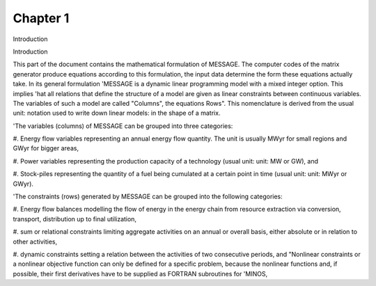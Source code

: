 Chapter 1
==========

Introduction

Introduction

This part of the document contains the mathematical formulation of MESSAGE. The
computer codes of the matrix generator produce equations according to this formulation, the
input data determine the form these equations actually take. In its general formulation
'MESSAGE is a dynamic linear programming model with a mixed integer option. This implies
'hat all relations that define the structure of a model are given as linear constraints between
continuous variables. The variables of such a model are called "Columns", the equations
Rows". This nomenclature is derived from the usual unit: notation used to write down linear
models: in the shape of a matrix.

'The variables (columns) of MESSAGE can be grouped into three categories:

#. Energy flow variables representing an annual energy flow quantity. The unit is usually
MWyr for small regions and GWyr for bigger areas,

#. Power variables representing the production capacity of a technology (usual unit: unit: MW
or GW), and

#. Stock-piles representing the quantity of a fuel being cumulated at a certain point in
time (usual unit: unit: MWyr or GWyr).

'The constraints (rows) generated by MESSAGE can be grouped into the following categories:

#. Energy flow balances modelling the flow of energy in the energy chain from resource
extraction via conversion, transport, distribution up to final utilization,

#. sum or relational constraints limiting aggregate activities on an annual or overall basis,
either absolute or in relation to other activities,

#. dynamic constraints setting a relation between the activities of two consecutive periods,
and
"Nonlinear constraints or a nonlinear objective function can only be defined for a specific problem, because
the nonlinear functions and, if possible, their first derivatives have to be supplied as FORTRAN subroutines for
'MINOS,